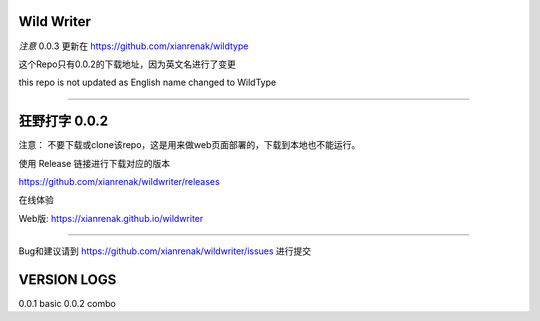 Wild Writer
----------

*注意* 0.0.3 更新在 https://github.com/xianrenak/wildtype

这个Repo只有0.0.2的下载地址，因为英文名进行了变更

this repo is not updated as English name changed to WildType


------------

狂野打字 0.0.2
----

注意： 不要下载或clone该repo，这是用来做web页面部署的，下载到本地也不能运行。

使用 Release 链接进行下载对应的版本

https://github.com/xianrenak/wildwriter/releases

在线体验

Web版: https://xianrenak.github.io/wildwriter


----

Bug和建议请到 https://github.com/xianrenak/wildwriter/issues 进行提交




VERSION LOGS
------------

0.0.1 basic
0.0.2 combo
